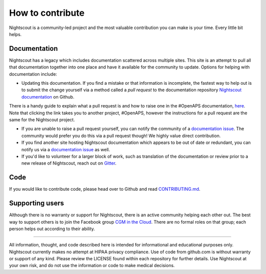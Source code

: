 How to contribute
==========

Nightscout is a community-led project and the most valuable contribution you can make is your time. Every little bit helps.

Documentation
-------------

Nightscout has a legacy which includes documentation scattered across multiple sites. This site is an attempt to pull all that documentation together into one place and have it available for the community to update. Options for helping with documentation include:

- Updating this documentation. If you find a mistake or that information is incomplete, the fastest way to help out is to submit the change yourself via a method called a *pull request* to the documentation repository `Nightscout documentation <https://github.com/nightscout/documentation>`_ on Github. 
  
| 	There is a handy guide to explain what a pull request is and how to raise one in the #OpenAPS documentation, `here <https://openaps.readthedocs.io/en/latest/docs/Resources/my-first-pr.html>`_. Note that clicking the link takes you to another project, #OpenAPS, however the instructions for a pull request are the same for the Nightscout project.
    
- If you are unable to raise a pull request yourself, you can notify the community of a `documentation issue <https://github.com/nightscout/documentation/issues>`_. The community would prefer you do this via a pull request though! We highly value direct contribution.
- If you find another site hosting Nightscout documentation which appears to be out of date or redundant, you can notify us via a `documentation issue <https://github.com/nightscout/documentation/issues>`_ as well.
- If you'd like to volunteer for a larger block of work, such as translation of the documentation or review prior to a new release of Nightscout, reach out on `Gitter <https://gitter.im/nightscout/public>`_.

Code
----

If you would like to contribute code, please head over to Github and read `CONTRIBUTING.md <https://github.com/nightscout/cgm-remote-monitor/blob/master/CONTRIBUTING.md>`_.


Supporting users
----------------

Although there is no warranty or support for Nightscout, there is an active community helping each other out. The best way to support others is to join the Facebook group `CGM in the Cloud <https://www.facebook.com/groups/cgminthecloud/>`_. There are no formal roles on that group; each person helps out according to their ability.

----

All information, thought, and code described here is intended for informational and educational purposes only. Nightscout currently makes no attempt at HIPAA privacy compliance. Use of code from github.com is without warranty or support of any kind. Please review the LICENSE found within each repository for further details. Use Nightscout at your own risk, and do not use the information or code to make medical decisions.
